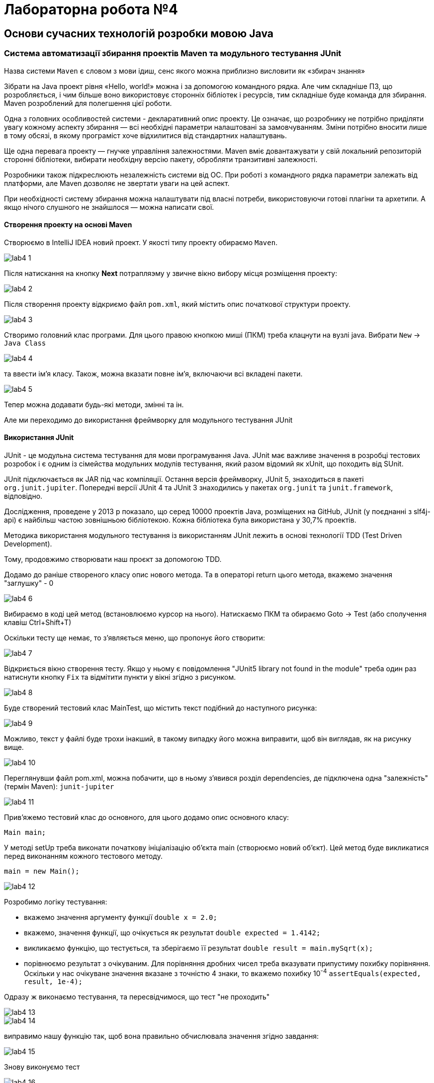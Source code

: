 = Лабораторна робота №4

== Основи сучасних технологій розробки мовою Java

=== Система автоматизації збирання проектів Maven та модульного тестування JUnit

Назва системи `Maven` є словом з мови ідиш, сенс якого можна приблизно висловити як «збирач знання»

Зібрати на Java проект рівня «Hello, world!» можна і за допомогою командного рядка. Але чим складніше ПЗ, що розробляється, і чим більше воно використовує сторонніх бібліотек і ресурсів, тим складніше буде команда для збирання. Maven розроблений для полегшення цієї роботи.

Одна з головних особливостей системи - декларативний опис проекту. Це означає, що розробнику не потрібно приділяти увагу кожному аспекту збирання — всі необхідні параметри налаштовані за замовчуванням. Зміни потрібно вносити лише в тому обсязі, в якому програміст хоче відхилитися від стандартних налаштувань.

Ще одна перевага проекту — гнучке управління залежностями. Maven вміє довантажувати у свій локальний репозиторій сторонні бібліотеки, вибирати необхідну версію пакету, обробляти транзитивні залежності.

Розробники також підкреслюють незалежність системи від ОС. При роботі з командного рядка параметри залежать від платформи, але Maven дозволяє не звертати уваги на цей аспект.

При необхідності систему збирання можна налаштувати під власні потреби, використовуючи готові плагіни та архетипи. А якщо нічого слушного не знайшлося — можна написати свої.

==== Створення проекту на основі Maven

Створюємо в IntelliJ IDEA новий проект. У якості типу проекту обираємо `Maven`.

image::img/lab4_1.png[]

Після натискання на кнопку *Next* потрапляэму у звичне вікно вибору місця  розміщення проекту:

image::img/lab4_2.png[]

Після створення проекту відкриємо файл `pom.xml`, який містить опис початкової структури проекту.

image::img/lab4_3.png[]

Створимо головний клас програми. Для цього правою кнопкою миші (ПКМ) треба клацнути на вузлі java. Вибрати `New` -> `Java Class`

image::img/lab4_4.png[]

та ввести ім'я класу. Також, можна вказати повне ім'я, включаючи всі вкладені пакети.

image::img/lab4_5.png[]

Тепер можна додавати будь-які методи, змінні та ін.

Але ми переходимо до використання фреймворку для модульного тестування JUnit

==== Використання JUnit

JUnit - це модульна система тестування для мови програмування Java. JUnit має важливе значення в розробці тестових розробок і є одним із сімейства модульних модулів тестування, який разом відомий як xUnit, що походить від SUnit.

JUnit підключається як JAR під час компіляції. Остання версія фреймворку, JUnit 5, знаходиться в пакеті `org.junit.jupiter`. Попередні версії JUnit 4 та JUnit 3 знаходились у пакетах `org.junit` та `junit.framework`, відповідно.

Дослідження, проведене у 2013 р показало, що серед 10000 проектів Java, розміщених на GitHub, JUnit (у поєднанні з slf4j-api) є найбільш частою зовнішньою бібліотекою. Кожна бібліотека була використана у 30,7% проектів.

Методика використання модульного тестування із використанням JUnit лежить в основі технології TDD (Test Driven Development).

Тому, продовжимо створювати наш проєкт за допомогою TDD.

Додамо до раніше створеного класу опис нового метода. Та в операторі return цього метода, вкажемо значення "заглушку" - 0

image::img/lab4_6.png[]

Вибираємо в коді цей метод (встановлюємо курсор на нього). Натискаємо ПКМ та обираємо Goto -> Test (або сполучення клавіш Ctrl+Shift+T)

Оскільки тесту ще немає, то з'являється меню, що пропонує його створити:

image::img/lab4_7.png[]

Відкриється вікно створення тесту. Якщо у ньому є повідомлення "JUnit5 library not found in the module" треба один раз натиснути кнопку `Fix` та відмітити пункти у вікні згідно з рисунком.

image::img/lab4_8.png[]

Буде створений тестовий клас MainTest, що містить текст подібний до наступного рисунка:

image::img/lab4_9.png[]

Можливо, текст у файлі буде трохи інакший, в такому випадку його можна виправити, щоб він виглядав, як на рисунку вище.

image::img/lab4_10.png[]

Переглянувши файл pom.xml, можна побачити, що в ньому з'явився розділ dependencies, де підключена одна "залежність" (термін Maven): `junit-jupiter`

image::img/lab4_11.png[]

Прив'яжемо тестовий клас до основного, для цього додамо опис основного класу:

`Main main;`

У методі setUp треба виконати початкову ініціалізацію об'єкта main (створюємо новий об'єкт). Цей метод буде викликатися перед виконанням кожного тестового методу.

`main = new Main();`

image::img/lab4_12.png[]

Розробимо логіку тестування:

* вкажемо значення аргументу функції `double x = 2.0;`
* вкажемо, значення функції, що очікується як результат `double expected = 1.4142;`
* викликаємо функцію, що тестується, та зберігаємо її результат `double result = main.mySqrt(x);`
* порівнюємо результат з очікуваним. Для порівняння дробних чисел треба вказувати припустиму похибку порівняння. Оскільки у нас очікуване значення вказане з точністю 4 знаки, то вкажемо похибку 10^-4^
`assertEquals(expected, result, 1e-4);`

Одразу ж виконаємо тестування, та пересвідчимося, що тест "не проходить"

image::img/lab4_13.png[]

image::img/lab4_14.png[]

виправимо нашу функцію так, щоб вона правильно обчислювала значення згідно завдання:

image::img/lab4_15.png[]

Знову виконуємо тест

image::img/lab4_16.png[]

Бачимо, що на цей раз все добре:

image::img/lab4_17.png[]

image::img/lab4_18.png[]

Аналогічно додаємо та тестуємо інші функції. Після успішного проходження всіх тестів створюємо методи, що викликають вже протестовані та, таким чином реалізують програмну логіку.

=== Управляючі структури мови Java

У мові Java існують управляючі структури, аналогічні до тих, що є у С++, але тут розглянемо ті, що відсутні у С++:

.  *switch* +
Конструкція `switch` у Java як і у С++ дозволяє передавати управління тому чи іншому блоку коду, що позначений іменованою міткою, в залежності від значення виразу. Загальний синтаксис switch можна представити таким чином:

[source,java]
----
switch (Вираз) {
case n: Інструкції
case m: Інструкції
...
default: Інструкції
}
----
Тіло `switch`, відоме як блок перемикачів, містить набори інструкцій, яким передують мітки, що починаються зі службового слова `case`. Кожній мітці `case` ставиться у відповідність константа.
Якщо значення виразу збігається із значенням деякої мітки, управління буде передано першій інструкції, що йде після цієї мітки. Якщо збігів не знайдено, виконуються інструкції блоку `default`.
Якщо ж мітка `default` відсутня, виконання `switch` завершується. При передаванні управління відповідній мітці виконуються всі наступні за нею інструкції, навіть ті, що мають свої власні мітки `case`.

Якщо треба вийти з блоку `switch`, треба використати інструкцію `break`.

На відміну від С++, у Java у якості виразу та міток перемикачів, дозволяється використовувати не тільки цілі числа, а й рядки.

[start=2]
. *for (each)* +
Починаючи з версії Java 5 у мові Java з’явилась нова конструкція, призначена для виконання ітерації по масиву або колекції. Вона виглядає так:
[source,java]
for (<тип елементу> <формальна змінна> : <масив>) Інструкція

. *Мітки* +
Інструкції програми можуть бути позначені мітками (labels). Мітка являє собою змістовне ім’я, що дозволяє посилатися на відповідну інструкцію:
`Мітка: Інструкція` +
Звертатися до мітки дозволено тільки за допомогою команд break та continue (вони розглядатимуться далі).

. *break* +
Інструкція `break` застосовується для завершення виконання коду будь-якого блоку. Існують дві форми інструкції – безіменна:
[source]
----
break;
----
та іменована
[source]
----
break мітка;
----

Безіменна команда `break` перериває виконання коду конструкцій `switch`, `for`, `while` або `do` і може використовуватися лише всередині цих конструкцій. Команда `break` у іменованій формі може перервати виконання будь-якої інструкції, що помічена відповідною міткою.

Команда `break` найчастіше використовується для примусового виходу з тіла циклу. А для виходу із вкладеного циклу чи блоку, достатньо позначити міткою зовнішній блок і вказати її в інструкції break як показано в наступному прикладі:

*Приклад. Використання поміченого `break`*

[source,java]
----
private float[][] matrix;
public boolean workOnFlag(float flag) {
    int y, x;
    boolean found = false;
    search:
        for (y = 0; y < matrix.length; y++) {
            for (x = 0; x < matrix[y].length; x++) {
                if (matrix[y][x] == flag) {
                    found = true;
                    break search;
                }
            }
        }
        if (!found) {
            return false;
        }
        // А тут знайдене значення matrix[y][x]
        // деяким чином обробляється
        return true;
}
----

Відмітимо, що іменована інструкція break – це зовсім не те ж саме, що й сумнозвісна команда `goto`. Інструкція goto дозволяє ”стрибати” по коду без жодних обмежень, переплутуючи порядок обчислень і збиваючи читача з глузду. Команди ж `break` і `continue`, що посилаються на мітку, дозволяють лише акуратно залишити відповідний блок і забезпечити його повторення, при цьому потік обчислень залишається цілком очевидним.

[start=5]
. *continue*. +
Команда *continue* застосовується лише у контексті циклічних конструкцій і передає управління на кінець тіла циклу. В ситуації з while і do це призводить до виконання перевірки умови циклу, а при використанні в тілі for інструкція continue провокує передавання управління секції змін значень змінних циклу. +
 Як і break, команда continue дозволяє використання в двох формах – без імені: `continue`; і іменованій: `continue мітка`. Команда `continue` у формі без імені мітки передає управління в кінець поточного циклу, а іменована – в кінець циклу, позначеного відповідною міткою. Мітка повинна ставитися до циклічного виразу.

. *goto*. +
У мові Java НЕМАЄ інструкції goto, що має змогу передавати управління довільному фрагменту коду, хоча у споріднених мовах аналогічні засоби передбачені. Всі засоби, що були розглянуті раніше, дозволяють створювати зрозумілий і надійний код, а також обходитися без допомоги `goto`.

. Для обробки виключень, тобто ситуацій, що могли б привести до краху програми (наприклад, ділення на нуль, помилка введення-виведення) використовують конструкцію `try…catch…finally…` Обробка виключень у Java спирається в основному, на конструкції С&#43;&#43;, хоча ідейно більше схожа на Object Pascal. У місці, де виникла проблема, ви, можливо, ще не знаєте що з нею робити, проте знаєте, що просто ігнорувати її не можна – треба зупинитись і передати управління блоку обробки.

=== Завдання

. У середовищі IntelliJ IDEA створити новий проект, що містить один
головний клас Main.
. Створити тестовий клас для тестування головного класу програми.
. У головному класі описати метод, що обчислює значення функції, яка
задана у таблиці і у тестовому класі - тестові методи для нього. Діяти у
такій послідовності: спочатку створити один тестовий метод,
згенерувати метод обчислення функції. Виконати тестування та
пересвідчитись, що тест працює, тобто тестування згенерованого метода
повинно завершитися «помилкою». Реалізувати метод. Виконати
тестування. Пересвідчившись, що тест проходить, створити ще декілька
тестових методів для метода обчислення функції. Виконати тестування.
. Розробити метод, що за вказаними значеннями кроку, початку та кінця
інтервалу обчислює кількість кроків для табулювання та тестові методи
для нього і виконати тестування (порядок дій см. у п.3).
. Створити методи, що створюють масиви значень функції (y) та її
аргументу (x) в усіх точках вказаного інтервалу із заданим кроком.
(розмір масивів обчислити програмно за допомогою метода з п.4).
Створити тестові методи для них і виконати тестування (порядок дій –
см п.3).
. Створити методи, які після формування масивів, знаходять номери
найбільшого та найменшого елементів масиву значень функції, та
методи, що обчислюють та суму та середнє арифметичне елементів
масиву значень функції. Методи створювати разом з тестами та постійно
виконувати тестування.
. Створити методи виведення найбільшого та найменшого елементів
масиву значень функції, вказавши їхні номери і відповідні значення
аргументу.
. Дописати у створеному класі метод main, перетворивши, таким чином,
його на автономну програму. Cкомпілювати і виконати програму

=== Варіанти завдань

image::img/lab4_z.png[]
